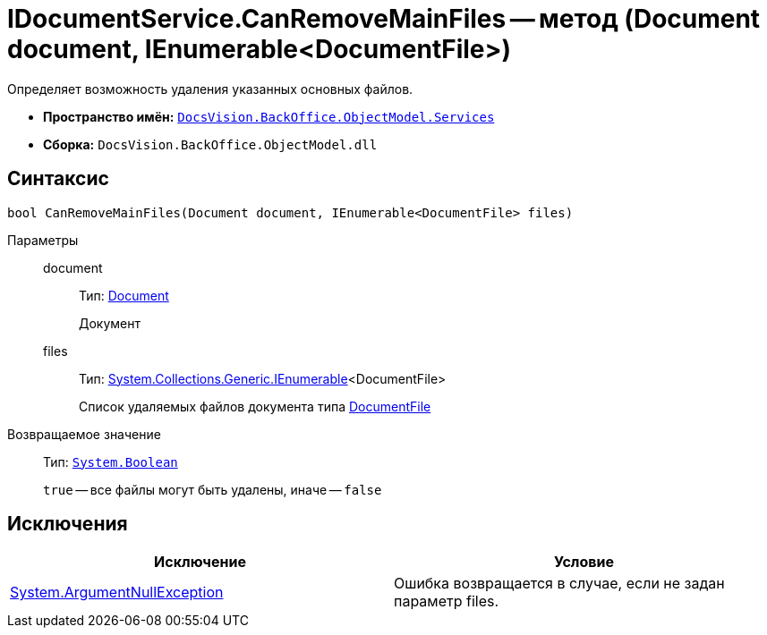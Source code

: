 = IDocumentService.CanRemoveMainFiles -- метод (Document document, IEnumerable<DocumentFile>)

Определяет возможность удаления указанных основных файлов.

* *Пространство имён:* `xref:api/DocsVision/BackOffice/ObjectModel/Services/Services_NS.adoc[DocsVision.BackOffice.ObjectModel.Services]`
* *Сборка:* `DocsVision.BackOffice.ObjectModel.dll`

== Синтаксис

[source,csharp]
----
bool CanRemoveMainFiles(Document document, IEnumerable<DocumentFile> files)
----

Параметры::
document:::
Тип: xref:api/DocsVision/BackOffice/ObjectModel/Document_CL.adoc[Document]
+
Документ
files:::
Тип: http://msdn.microsoft.com/ru-ru/library/9eekhta0.aspx[System.Collections.Generic.IEnumerable]<DocumentFile>
+
Список удаляемых файлов документа типа xref:api/DocsVision/BackOffice/ObjectModel/DocumentFile_CL.adoc[DocumentFile]

Возвращаемое значение::
Тип: `http://msdn.microsoft.com/ru-ru/library/system.boolean.aspx[System.Boolean]`
+
`true` -- все файлы могут быть удалены, иначе -- `false`

== Исключения

[cols=",",options="header"]
|===
|Исключение |Условие
|http://msdn.microsoft.com/ru-ru/library/system.argumentnullexception.aspx[System.ArgumentNullException] |Ошибка возвращается в случае, если не задан параметр files.
|===
